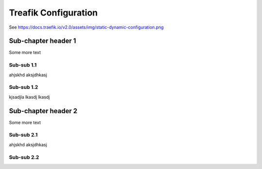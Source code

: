 **********************
Treafik Configuration
**********************

See https://docs.traefik.io/v2.0/assets/img/static-dynamic-configuration.png

.. image:: images/static-dynamic-configuration.png


Sub-chapter header 1
====================

Some more text

Sub-sub 1.1
-----------

ahjskhd aksjdhkasj

Sub-sub 1.2
-----------

kjsadjla lkasdj lkasdj

Sub-chapter header 2
====================

Some more text

Sub-sub 2.1
-----------

ahjskhd aksjdhkasj

Sub-sub 2.2
-----------